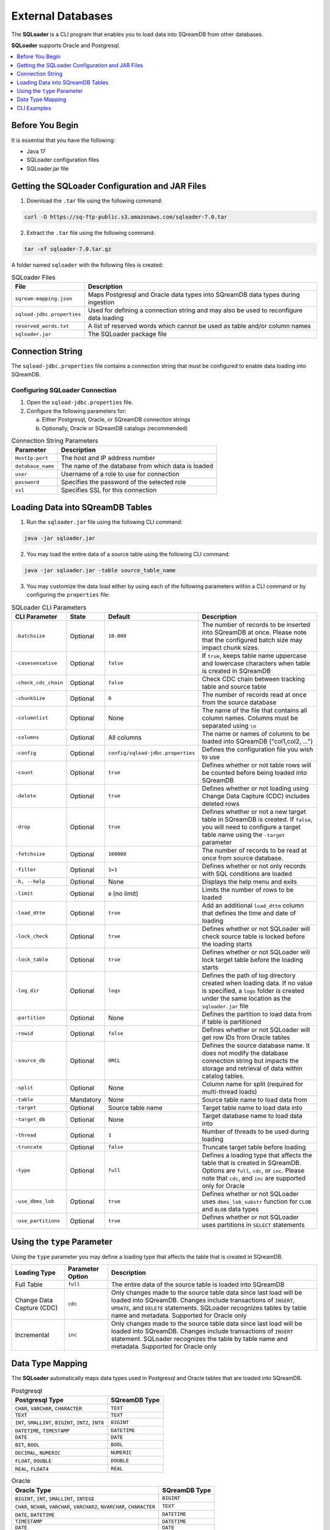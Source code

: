 .. _ingesting_from_databases:******************External Databases******************The **SQLoader** is a CLI program that enables you to load data into SQreamDB from other databases.**SQLoader** supports Oracle and Postgresql... contents::    :local:   :depth: 1   Before You Begin================It is essential that you have the following:* Java 17* SQLoader configuration files* SQLoader.jar fileGetting the SQLoader Configuration and JAR Files================================================1. Download the ``.tar`` file using the following command:.. code-block:: linux	curl -O https://sq-ftp-public.s3.amazonaws.com/sqloader-7.0.tar2. Extract the ``.tar`` file using the following command:.. code-block:: linux	tar -xf sqloader-7.0.tar.gzA folder named ``sqloader`` with the following files is created:   .. list-table:: SQLoader Files   :widths: auto   :header-rows: 1      * - File     - Description   * - ``sqream-mapping.json``     - Maps Postgresql and Oracle data types into SQreamDB data types during ingestion   * - ``sqload-jdbc.properties``     - Used for defining a connection string and may also be used to reconfigure data loading   * - ``reserved_words.txt``     - A list of reserved words which cannot be used as table and/or column names   * - ``sqloader.jar``     - The SQLoader package file    Connection String=================The ``sqload-jdbc.properties`` file contains a connection string that must be configured to enable data loading into SQreamDB... literalinclude:: connection_string.java    :language: java    :caption: Properties File Sample    :linenos:Configuring SQLoader Connection-------------------------------1. Open the ``sqload-jdbc.properties`` file.2. Configure the following parameters for:   a. Either Postgresql, Oracle, or SQreamDB connection strings   b. Optionally, Oracle or SQreamDB catalogs (recommended).. list-table:: Connection String Parameters   :widths: auto   :header-rows: 1      * - Parameter     - Description   * - ``HostIp:port``     - The host and IP address number   * - ``database_name``     - The name of the database from which data is loaded   * - ``user``     - Username of a role to use for connection   * - ``password``     - Specifies the password of the selected role   * - ``ssl``     - Specifies SSL for this connectionLoading Data into SQreamDB Tables=================================1. Run the ``sqloader.jar`` file using the following CLI command:.. code-block:: console	java -jar sqloader.jar	2. You may load the entire data of a source table using the following CLI command:.. code-block:: console 	java -jar sqloader.jar -table source_table_name	3. You may customize the data load either by using each of the following parameters within a CLI command or by configuring the ``properties`` file:.. list-table:: SQLoader CLI Parameters   :widths: auto   :header-rows: 1      * - CLI Parameter     - State     - Default     - Description   * - ``-batchsize``     - Optional     - ``10.000``     - The number of records to be inserted into SQreamDB at once. Please note that the configured batch size may impact chunk sizes.   * - ``-casesensative``     - Optional     - ``false``     - If ``true``, keeps table name uppercase and lowercase characters when table is created in SQreamDB   * - ``-check_cdc_chain``     - Optional     - ``false``     - Check CDC chain between tracking table and source table    * - ``-chunkSize``     - Optional     - ``0``     - The number of records read at once from the source database   * - ``-columnlist``     - Optional     - None     - The name of the file that contains all column names. Columns must be separated using ``\n``   * - ``-columns``     - Optional     - All columns     - The name or names of columns to be loaded into SQreamDB ("col1,col2, ...")   * - ``-config``     - Optional     - ``config/sqload-jdbc.properties``     - Defines the configuration file you wish to use   * - ``-count``     - Optional     - ``true``     - Defines whether or not table rows will be counted before being loaded into SQreamDB    * - ``-delete``     - Optional     - ``true``     - Defines whether or not loading using Change Data Capture (CDC) includes deleted rows   * - ``-drop``     - Optional     - ``true``     - Defines whether or not a new target table in SQreamDB is created. If ``false``, you will need to configure a target table name using the ``-target`` parameter   * - ``-fetchsize``     - Optional     - ``100000``     - The number of records to be read at once from source database.    * - ``-filter``     - Optional     - ``1=1``     - Defines whether or not only records with SQL conditions are loaded   * - ``-h, --help``     - Optional     - None     - Displays the help menu and exits   * - ``-limit``     - Optional     - ``0`` (no limit)     - Limits the number of rows to be loaded   * - ``-load_dttm``     - Optional     - ``true``     - Add an additional ``load_dttm`` column that defines the time and date of loading   * - ``-lock_check``     - Optional     - ``true``     - Defines whether or not SQLoader will check source table is locked before the loading starts   * - ``-lock_table``     - Optional     - ``true``     - Defines whether or not SQLoader will lock target table before the loading starts   * - ``-log_dir``     - Optional     - ``logs``     - Defines the path of log directory created when loading data. If no value is specified, a ``logs`` folder is created under the same location as the ``sqloader.jar`` file    * - ``-partition``     - Optional     - None     - Defines the partition to load data from if table is partitioned   * - ``-rowid``     - Optional     - ``false``     - Defines whether or not SQLoader will get row IDs from Oracle tables   * - ``-source_db``     - Optional     - ``ORCL``     - Defines the source database name. It does not modify the database connection string but impacts the storage and retrieval of data within catalog tables.   * - ``-split``     - Optional     - None     - Column name for split (required for multi-thread loads)   * - ``-table``     - Mandatory     - None     - Source table name to load data from   * - ``-target``     - Optional     - Source table name     - Target table name to load data into   * - ``-target_db``     - Optional     - None     - Target database name to load data into   * - ``-thread``     - Optional     - ``1``     - Number of threads to be used during loading   * - ``-truncate``     - Optional     - ``false``     - Truncate target table before loading   * - ``-type``     - Optional     - ``full``     - Defines a loading type that affects the table that is created in SQreamDB. Options are ``full``, ``cdc``, or ``inc``. Please note that ``cdc``, and ``inc`` are supported only for Oracle   * - ``-use_dbms_lob``     - Optional     - ``true``     - Defines whether or not SQLoader uses ``dbms_lob_substr`` function for ``CLOB`` and ``BLOB`` data types   * - ``-use_partitions``     - Optional     - ``true``     - Defines whether or not SQLoader uses partitions in ``SELECT`` statementsUsing the ``type`` Parameter============================Using the ``type`` parameter you may define a loading type that affects the table that is created in SQreamDB. .. list-table::   :widths: auto   :header-rows: 1      * - Loading Type     - Parameter Option     - Description   * - Full Table     - ``full``     - The entire data of the source table is loaded into SQreamDB   * - Change Data Capture (CDC)     - ``cdc``     - Only changes made to the source table data since last load will be loaded into SQreamDB. Changes include transactions of ``INSERT``, ``UPDATE``, and ``DELETE`` statements. SQLoader recognizes tables by table name and metadata. Supported for Oracle only   * - Incremental     - ``inc``     - Only changes made to the source table data since last load will be loaded into SQreamDB. Changes include transactions of ``INSERT`` statement. SQLoader recognizes the table by table name and metadata. Supported for Oracle only	 Data Type Mapping =================The **SQLoader** automatically maps data types used in Postgresql and Oracle tables that are loaded into SQreamDB... list-table:: Postgresql   :widths: auto   :header-rows: 1      * - Postgresql Type     - SQreamDB Type   * - ``CHAR``, ``VARCHAR``, ``CHARACTER``     - ``TEXT``   * - ``TEXT``     - ``TEXT``   * - ``INT``, ``SMALLINT``, ``BIGINT``, ``INT2``, ``INT8``      - ``BIGINT``   * - ``DATETIME``, ``TIMESTAMP``     - ``DATETIME``   * - ``DATE``     - ``DATE``   * - ``BIT``, ``BOOL``     - ``BOOL``   * - ``DECIMAL``, ``NUMERIC``     - ``NUMERIC``   * - ``FLOAT``, ``DOUBLE``     - ``DOUBLE``   * - ``REAL``, ``FLOAT4``     - ``REAL``.. list-table:: Oracle   :widths: auto   :header-rows: 1      * - Oracle Type     - SQreamDB Type   * - ``BIGINT``, ``INT``, ``SMALLINT``, ``INTEGE``     - ``BIGINT``   * - ``CHAR``, ``NCHAR``, ``VARCHAR``, ``VARCHAR2``, ``NVARCHAR``, ``CHARACTER``     - ``TEXT``   * - ``DATE``, ``DATETIME``     - ``DATETIME``   * - ``TIMESTAMP``     - ``DATETIME``   * - ``DATE``     - ``DATE``   * - ``BOOLEAN``     - ``BOOL``   * - ``NUMERIC``     - ``NUMERIC``   * - ``FLOAT``, ``DOUBLE``     - ``DOUBLE``   * - ``CLOB``     - ``TEXT``   * - ``BLOB``     - ``TEXT``CLI Examples============Loading data into a CDC table using the ``type`` and ``limit`` parameters:.. code-block:: console 	java -jar sqloader.jar -table source_table_name -type cdc -limit 100Loading data into a table using your own configuration file (this will override the default configuration file):.. code-block:: console	java -jar sqloader.jar -config path/to/your/config/file	Loading data into a table using a custom configuration file:.. code-block:: console	java -jar -config MyConfigFile.properties -table source_table_name -type cdc -target target_table_name -drop true -lock_check falseLoading data into a table using a the ``filter`` parameter:.. code-block:: console	java -jar sqloader.jar -table source_table_name -filter column_name>50